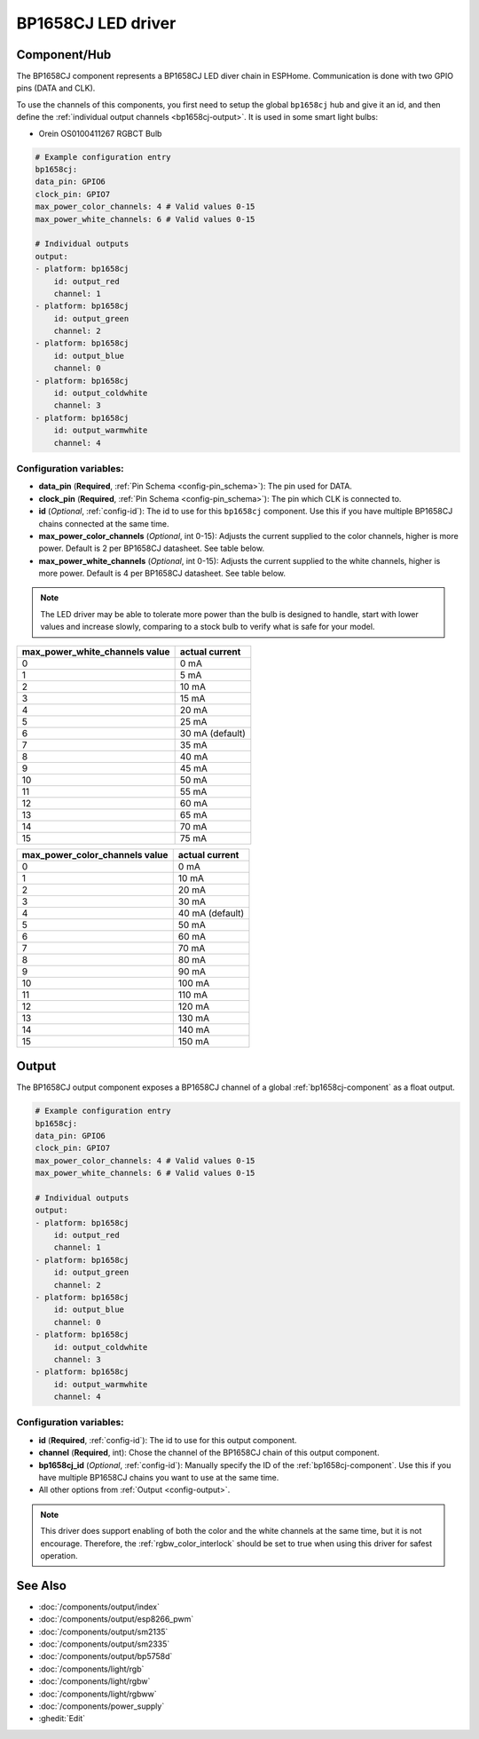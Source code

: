 BP1658CJ LED driver
==================

.. seo::
    :description: Instructions for setting up BP1658CJ LED drivers in ESPHome.
    :keywords: BP1658CJ, Orein OS0100411267 RGBCT Bulb

.. _bp1658cj-component:

Component/Hub
-------------

The BP1658CJ component represents a BP1658CJ LED diver chain in
ESPHome. Communication is done with two GPIO pins (DATA and CLK).

To use the channels of this components, you first need to setup the
global ``bp1658cj`` hub and give it an id, and then define the
:ref:`individual output channels <bp1658cj-output>`.
It is used in some smart light bulbs:

- Orein OS0100411267 RGBCT Bulb

.. code-block:: yaml

    # Example configuration entry
    bp1658cj:
    data_pin: GPIO6
    clock_pin: GPIO7
    max_power_color_channels: 4 # Valid values 0-15
    max_power_white_channels: 6 # Valid values 0-15

    # Individual outputs
    output:
    - platform: bp1658cj
        id: output_red
        channel: 1
    - platform: bp1658cj
        id: output_green
        channel: 2
    - platform: bp1658cj
        id: output_blue
        channel: 0
    - platform: bp1658cj
        id: output_coldwhite
        channel: 3
    - platform: bp1658cj
        id: output_warmwhite
        channel: 4

Configuration variables:
************************

-  **data_pin** (**Required**, :ref:`Pin Schema <config-pin_schema>`): The pin used for DATA.
-  **clock_pin** (**Required**, :ref:`Pin Schema <config-pin_schema>`): The pin which CLK is
   connected to.
-  **id** (*Optional*, :ref:`config-id`): The id to use for
   this ``bp1658cj`` component. Use this if you have multiple BP1658CJ chains
   connected at the same time.
-  **max_power_color_channels** (*Optional*, int 0-15): Adjusts the current supplied to the
   color channels, higher is more power.  Default is 2 per BP1658CJ datasheet. See table below.
-  **max_power_white_channels** (*Optional*, int 0-15): Adjusts the current supplied to the
   white channels, higher is more power.  Default is 4 per BP1658CJ datasheet. See table below.

.. note::

    The LED driver may be able to tolerate more power than
    the bulb is designed to handle, start with lower values
    and increase slowly, comparing to a stock bulb to verify
    what is safe for your model.

+---------------------------------+-----------------+
| max_power_white_channels value  | actual current  |
+=================================+=================+
| 0                               | 0 mA            |
+---------------------------------+-----------------+
| 1                               | 5 mA            |
+---------------------------------+-----------------+
| 2                               | 10 mA           |
+---------------------------------+-----------------+
| 3                               | 15 mA           |
+---------------------------------+-----------------+
| 4                               | 20 mA           |
+---------------------------------+-----------------+
| 5                               | 25 mA           |
+---------------------------------+-----------------+
| 6                               | 30 mA (default) |
+---------------------------------+-----------------+
| 7                               | 35 mA           |
+---------------------------------+-----------------+
| 8                               | 40 mA           |
+---------------------------------+-----------------+
| 9                               | 45 mA           |
+---------------------------------+-----------------+
| 10                              | 50 mA           |
+---------------------------------+-----------------+
| 11                              | 55 mA           |
+---------------------------------+-----------------+
| 12                              | 60 mA           |
+---------------------------------+-----------------+
| 13                              | 65 mA           |
+---------------------------------+-----------------+
| 14                              | 70 mA           |
+---------------------------------+-----------------+
| 15                              | 75 mA           |
+---------------------------------+-----------------+

+---------------------------------+-----------------+
| max_power_color_channels value  | actual current  |
+=================================+=================+
| 0                               | 0 mA            |
+---------------------------------+-----------------+
| 1                               | 10 mA           |
+---------------------------------+-----------------+
| 2                               | 20 mA           |
+---------------------------------+-----------------+
| 3                               | 30 mA           |
+---------------------------------+-----------------+
| 4                               | 40 mA (default) |
+---------------------------------+-----------------+
| 5                               | 50 mA           |
+---------------------------------+-----------------+
| 6                               | 60 mA           |
+---------------------------------+-----------------+
| 7                               | 70 mA           |
+---------------------------------+-----------------+
| 8                               | 80 mA           |
+---------------------------------+-----------------+
| 9                               | 90 mA           |
+---------------------------------+-----------------+
| 10                              | 100 mA          |
+---------------------------------+-----------------+
| 11                              | 110 mA          |
+---------------------------------+-----------------+
| 12                              | 120 mA          |
+---------------------------------+-----------------+
| 13                              | 130 mA          |
+---------------------------------+-----------------+
| 14                              | 140 mA          |
+---------------------------------+-----------------+
| 15                              | 150 mA          |
+---------------------------------+-----------------+

.. _bp1658cj-output:

Output
------

The BP1658CJ output component exposes a BP1658CJ channel of a global
:ref:`bp1658cj-component` as a float output.

.. code-block:: yaml

    # Example configuration entry
    bp1658cj:
    data_pin: GPIO6
    clock_pin: GPIO7
    max_power_color_channels: 4 # Valid values 0-15
    max_power_white_channels: 6 # Valid values 0-15

    # Individual outputs
    output:
    - platform: bp1658cj
        id: output_red
        channel: 1
    - platform: bp1658cj
        id: output_green
        channel: 2
    - platform: bp1658cj
        id: output_blue
        channel: 0
    - platform: bp1658cj
        id: output_coldwhite
        channel: 3
    - platform: bp1658cj
        id: output_warmwhite
        channel: 4

Configuration variables:
************************

- **id** (**Required**, :ref:`config-id`): The id to use for this output component.
- **channel** (**Required**, int): Chose the channel of the BP1658CJ chain of
  this output component.
- **bp1658cj_id** (*Optional*, :ref:`config-id`): Manually specify the ID of the
  :ref:`bp1658cj-component`.
  Use this if you have multiple BP1658CJ chains you want to use at the same time.
- All other options from :ref:`Output <config-output>`.

.. note::

    This driver does support enabling of both the color and the white channels
    at the same time, but it is not encourage. Therefore, the :ref:`rgbw_color_interlock`
    should be set to true when using this driver for safest operation.

See Also
--------

- :doc:`/components/output/index`
- :doc:`/components/output/esp8266_pwm`
- :doc:`/components/output/sm2135`
- :doc:`/components/output/sm2335`
- :doc:`/components/output/bp5758d`
- :doc:`/components/light/rgb`
- :doc:`/components/light/rgbw`
- :doc:`/components/light/rgbww`
- :doc:`/components/power_supply`
- :ghedit:`Edit`
